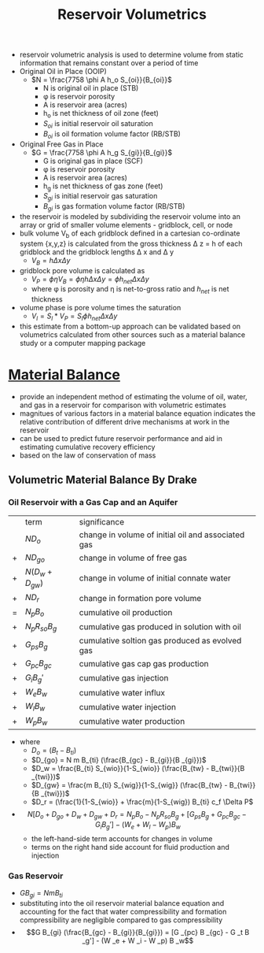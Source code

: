 #+TITLE: Reservoir Volumetrics
- reservoir volumetric analysis is used to determine volume from static information that remains constant over a period of time
- Original Oil in Place (OOIP)
  - $N = \frac{7758 \phi A h_o S_{oi}}{B_{oi}}$
    - N is original oil in place (STB)
    - \phi is reservoir porosity
    - A is reservoir area (acres)
    - h_o is net thickness of oil zone (feet)
    - $S_{oi}$ is initial reservoir oil saturation
    - $B_{oi}$ is oil formation volume factor (RB/STB)
- Original Free Gas in Place
  - $G = \frac{7758 \phi A h_g S_{gi}}{B_{gi}}$
    - G is original gas in place (SCF)
    - \phi is reservoir porosity
    - A is reservoir area (acres)
    - h_g is net thickness of gas zone (feet)
    - $S_{gi}$ is initial reservoir gas saturation
    - $B_{gi}$ is gas formation volume factor (RB/STB)
- the reservoir is modeled by subdividing the reservoir volume into an array or grid of smaller volume elements - gridblock, cell, or node
- bulk volume V_b of each gridblock defined in a cartesian co-ordinate system {x,y,z} is calculated from the gross thickness \Delta z = h of each gridblock and the gridblock lengths \Delta x and \Delta y
  - $V_B = h \Delta x \Delta y$
- gridblock pore volume is calculated as
  - $V_P = \phi \eta V_B = \phi \eta h \Delta x \Delta y = \phi h_{net} \Delta x \Delta y$
  - where \phi is porosity and \eta is net-to-gross ratio and $h_{net}$ is net thickness
- volume phase is pore volume times the saturation
  - $V_l = S_l * V_P = S_l \phi h_{net} \Delta x \Delta y$
- this estimate from a bottom-up approach can be validated based on volumetrics calculated from other sources such as a material balance study or a computer mapping package
* [[file:materialbalance.org][Material Balance]]
- provide an independent method of estimating the volume of oil, water, and gas in a reservoir for comparison with volumetric estimates
- magnitues of various factors in a material balance equation indicates the relative contribution of different drive mechanisms at work in the reservoir
- can be used to predict future reservoir performance and aid in estimating cumulative recovery efficiency
- based on the law of conservation of mass
** Volumetric Material Balance By Drake
*** Oil Reservoir with a Gas Cap and an Aquifer
|   | term               | significance                                       |
|   | $N D_o$            | change in volume of initial oil and associated gas |
| + | $N D_{go}$         | change in volume of free gas                       |
| + | $N (D_w + D_{gw})$ | change in volume of initial connate water          |
| + | $N D_r$            | change in formation pore volume                    |
| = | $N_p B_o$          | cumulative oil production                          |
| + | $N_p R_{so} B_g$   | cumulative gas produced in solution with oil       |
| + | $G_{ps} B_g$       | cumulative soltion gas produced as evolved gas     |
| + | $G_{pc} B_{gc}$    | cumulative gas cap gas production                  |
| + | $G_i B_g'$         | cumulative gas injection                           |
| + | $W_e B_w$          | cumulative water influx                            |
| + | $W_l B_w$          | cumulative water injection                         |
| + | $W_p B_w$          | cumulative water production                       |
- where
  - $D_o = (B_t - B_{ti})$
  - $D_{go} = N m B_{ti} (\frac{B_{gc} - B_{gi}}{B _{gi}})$
  - $D_w = \frac{B_{ti} S_{wio}}{1-S_{wio}} (\frac{B_{tw} - B_{twi}}{B _{twi}})$
  - $D_{gw} = \frac{m B_{ti} S_{wig}}{1-S_{wig}} (\frac{B_{tw} - B_{twi}}{B _{twi}})$
  - $D_r = (\frac{1}{1-S_{wio}} + \frac{m}{1-S_{wig}) B_{ti} c_f \Delta P$
- $$N[D_o + D_{go} + D_w + D_{gw} + D_r = N_p B_o - N_p R_{so} B_g + [G_{ps} B_g + G_{pc} B_{gc} - G_i B_g'] - (W_e + W_l - W_p) B_w$$
  - the left-hand-side term accounts for changes in volume
  - terms on the right hand side account for fluid production and injection
*** Gas Reservoir
- $G B_{gi} = N m B _{ti}$
- substituting into the oil reservoir material balance equation and accounting for the fact that water compressibility and formation compressibility are negligible compared to gas compressibility
- $$G B_{gi} (\frac{B_{gc} - B_{gi}}{B_{gi}}) = [G _{pc} B _{gc} - G _t B _g'] - (W _e + W _i - W _p) B _w$$
